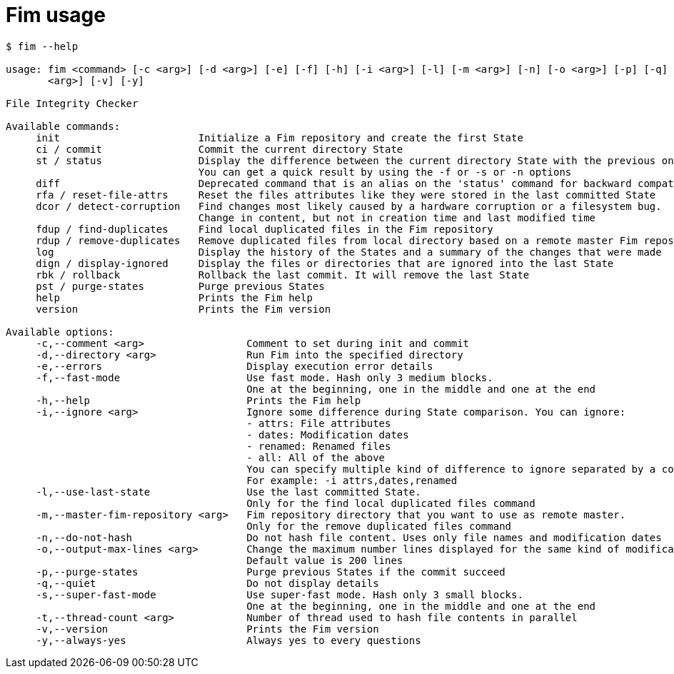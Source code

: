 = Fim usage

--------
$ fim --help

usage: fim <command> [-c <arg>] [-d <arg>] [-e] [-f] [-h] [-i <arg>] [-l] [-m <arg>] [-n] [-o <arg>] [-p] [-q] [-s] [-t
       <arg>] [-v] [-y]

File Integrity Checker

Available commands:
     init                       Initialize a Fim repository and create the first State
     ci / commit                Commit the current directory State
     st / status                Display the difference between the current directory State with the previous one.
                                You can get a quick result by using the -f or -s or -n options
     diff                       Deprecated command that is an alias on the 'status' command for backward compatibility
     rfa / reset-file-attrs     Reset the files attributes like they were stored in the last committed State
     dcor / detect-corruption   Find changes most likely caused by a hardware corruption or a filesystem bug.
                                Change in content, but not in creation time and last modified time
     fdup / find-duplicates     Find local duplicated files in the Fim repository
     rdup / remove-duplicates   Remove duplicated files from local directory based on a remote master Fim repository
     log                        Display the history of the States and a summary of the changes that were made
     dign / display-ignored     Display the files or directories that are ignored into the last State
     rbk / rollback             Rollback the last commit. It will remove the last State
     pst / purge-states         Purge previous States
     help                       Prints the Fim help
     version                    Prints the Fim version

Available options:
     -c,--comment <arg>                 Comment to set during init and commit
     -d,--directory <arg>               Run Fim into the specified directory
     -e,--errors                        Display execution error details
     -f,--fast-mode                     Use fast mode. Hash only 3 medium blocks.
                                        One at the beginning, one in the middle and one at the end
     -h,--help                          Prints the Fim help
     -i,--ignore <arg>                  Ignore some difference during State comparison. You can ignore:
                                        - attrs: File attributes
                                        - dates: Modification dates
                                        - renamed: Renamed files
                                        - all: All of the above
                                        You can specify multiple kind of difference to ignore separated by a comma.
                                        For example: -i attrs,dates,renamed
     -l,--use-last-state                Use the last committed State.
                                        Only for the find local duplicated files command
     -m,--master-fim-repository <arg>   Fim repository directory that you want to use as remote master.
                                        Only for the remove duplicated files command
     -n,--do-not-hash                   Do not hash file content. Uses only file names and modification dates
     -o,--output-max-lines <arg>        Change the maximum number lines displayed for the same kind of modification.
                                        Default value is 200 lines
     -p,--purge-states                  Purge previous States if the commit succeed
     -q,--quiet                         Do not display details
     -s,--super-fast-mode               Use super-fast mode. Hash only 3 small blocks.
                                        One at the beginning, one in the middle and one at the end
     -t,--thread-count <arg>            Number of thread used to hash file contents in parallel
     -v,--version                       Prints the Fim version
     -y,--always-yes                    Always yes to every questions
--------
